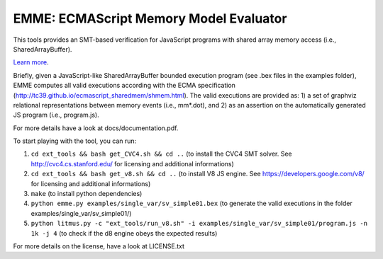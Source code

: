 EMME: ECMAScript Memory Model Evaluator
========================

This tools provides an SMT-based verification for JavaScript programs
with shared array memory access (i.e., SharedArrayBuffer).

`Learn more <https://github.com/FMJS/emme>`_.

Briefly, given a JavaScript-like SharedArrayBuffer bounded execution program (see .bex files in the examples folder), EMME computes all valid executions according with the ECMA specification (http://tc39.github.io/ecmascript_sharedmem/shmem.html). The valid executions are provided as: 1) a set of graphviz relational representations between memory events (i.e., mm*.dot), and 2) as an assertion on the automatically generated JS program (i.e., program.js).

For more details have a look at docs/documentation.pdf.

To start playing with the tool, you can run:

1) ``cd ext_tools && bash get_CVC4.sh && cd ..`` (to install the CVC4 SMT solver. See http://cvc4.cs.stanford.edu/ for licensing and additional informations)

2) ``cd ext_tools && bash get_v8.sh && cd ..`` (to install V8 JS engine. See https://developers.google.com/v8/ for licensing and additional informations)

3) ``make`` (to install python dependencies)
   
4) ``python emme.py examples/single_var/sv_simple01.bex`` (to generate the valid executions in the folder examples/single_var/sv_simple01/)
  
5) ``python litmus.py -c "ext_tools/run_v8.sh" -i examples/single_var/sv_simple01/program.js -n 1k -j 4`` (to check if the d8 engine obeys the expected results)

For more details on the license, have a look at LICENSE.txt
